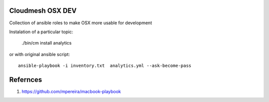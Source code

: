 Cloudmesh OSX DEV
=================

Collection of ansible roles to make OSX more usable for development

Instalation of a particular topic:

  ./bin/cm install analytics
  

or with original ansible script::
  
  ansible-playbook -i inventory.txt  analytics.yml --ask-become-pass


Refernces
=========

#. https://github.com/mpereira/macbook-playbook

